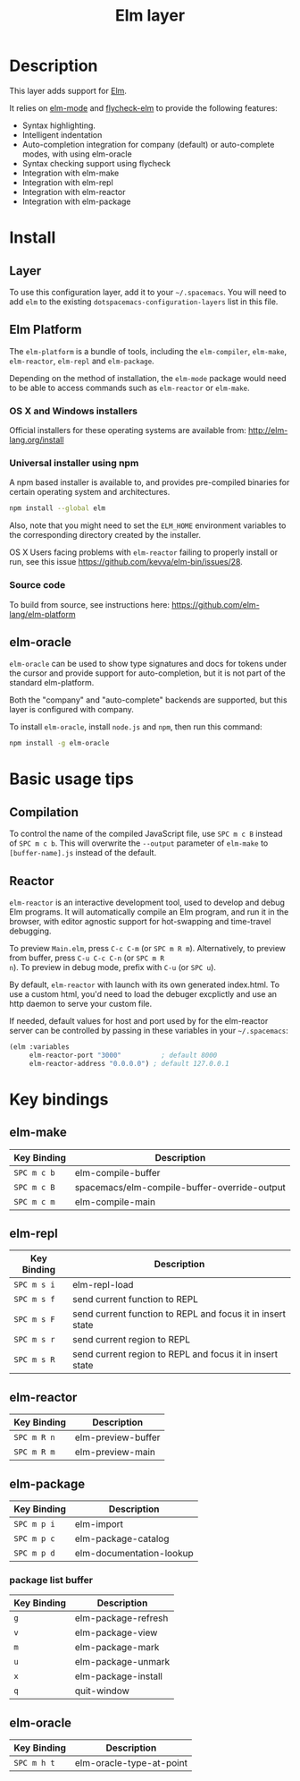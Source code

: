 #+TITLE: Elm layer

[[file:img/elm.png]]

* Table of Contents                                         :TOC_4_gh:noexport:
 - [[#description][Description]]
 - [[#install][Install]]
   - [[#layer][Layer]]
   - [[#elm-platform][Elm Platform]]
     - [[#os-x-and-windows-installers][OS X and Windows installers]]
     - [[#universal-installer-using-npm][Universal installer using npm]]
     - [[#source-code][Source code]]
   - [[#elm-oracle][elm-oracle]]
 - [[#basic-usage-tips][Basic usage tips]]
   - [[#compilation][Compilation]]
   - [[#reactor][Reactor]]
 - [[#key-bindings][Key bindings]]
   - [[#elm-make][elm-make]]
   - [[#elm-repl][elm-repl]]
   - [[#elm-reactor][elm-reactor]]
   - [[#elm-package][elm-package]]
     - [[#package-list-buffer][package list buffer]]
   - [[#elm-oracle][elm-oracle]]

* Description
This layer adds support for [[http://elm-lang.org][Elm]].

It relies on [[https://github.com/jcollard/elm-mode][elm-mode]] and [[https://github.com/bsermons/flycheck-elm][flycheck-elm]] to provide the following features:
- Syntax highlighting.
- Intelligent indentation
- Auto-completion integration for company (default) or auto-complete modes,
  with using elm-oracle
- Syntax checking support using flycheck
- Integration with elm-make
- Integration with elm-repl
- Integration with elm-reactor
- Integration with elm-package

* Install
** Layer
To use this configuration layer, add it to your =~/.spacemacs=. You will need to
add =elm= to the existing =dotspacemacs-configuration-layers= list in this
file.

** Elm Platform
The ~elm-platform~ is a bundle of tools, including the ~elm-compiler~, ~elm-make~,
~elm-reactor~, ~elm-repl~ and ~elm-package~.

Depending on the method of installation, the ~elm-mode~ package would need to be
able to access commands such as ~elm-reactor~ or ~elm-make~.

*** OS X and Windows installers
Official installers for these operating systems are available from:
[[http://elm-lang.org/install][http://elm-lang.org/install]]

*** Universal installer using npm
A npm based installer is available to, and provides pre-compiled binaries for
certain operating system and architectures.
#+BEGIN_SRC sh
  npm install --global elm
#+END_SRC
Also, note that you might need to set the ~ELM_HOME~ environment variables to
the corresponding directory created by the installer.

OS X Users facing problems with ~elm-reactor~ failing to properly install or
run, see this issue [[https://github.com/kevva/elm-bin/issues/28][https://github.com/kevva/elm-bin/issues/28]].

*** Source code
To build from source, see instructions here:
[[https://github.com/elm-lang/elm-platform][https://github.com/elm-lang/elm-platform]]

** elm-oracle
~elm-oracle~ can be used to show type signatures and docs for tokens under the
cursor and provide support for auto-completion, but it is not part of the standard
elm-platform.

Both the "company" and "auto-complete" backends are supported, but this layer
is configured with company.

To install ~elm-oracle~, install ~node.js~ and ~npm~, then
run this command:

#+BEGIN_SRC sh
  npm install -g elm-oracle
#+END_SRC

* Basic usage tips
** Compilation
To control the name of the compiled JavaScript file, use ~SPC m c B~ instead of
~SPC m c b~. This will overwrite the ~--output~ parameter of ~elm-make~ to
~[buffer-name].js~ instead of the default.

** Reactor
~elm-reactor~ is an interactive development tool, used to develop and debug Elm
programs. It will automatically compile an Elm program, and run it in the
browser, with editor agnostic support for hot-swapping and time-travel
debugging.

To preview ~Main.elm~, press ~C-c C-m~ (or ~SPC m R m~).
Alternatively, to preview from buffer, press ~C-u C-c C-n~ (or ~SPC m R
n~). To preview in debug mode, prefix with ~C-u~ (or ~SPC u~).

By default, ~elm-reactor~ with launch with its own generated index.html. To use
a custom html, you'd need to load the debuger excplictly and use an http daemon
to serve your custom file.

If needed, default values for host and port used by for the elm-reactor server
can be controlled by passing in these variables in your =~/.spacemacs=:

#+BEGIN_SRC emacs-lisp
  (elm :variables
       elm-reactor-port "3000"          ; default 8000
       elm-reactor-address "0.0.0.0") ; default 127.0.0.1
#+END_SRC

* Key bindings
** elm-make

| Key Binding | Description                                  |
|-------------+----------------------------------------------|
| ~SPC m c b~ | elm-compile-buffer                           |
| ~SPC m c B~ | spacemacs/elm-compile-buffer-override-output |
| ~SPC m c m~ | elm-compile-main                             |

** elm-repl

| Key Binding | Description                                                |
|-------------+------------------------------------------------------------|
| ~SPC m s i~ | elm-repl-load                                              |
| ~SPC m s f~ | send current function to REPL                              |
| ~SPC m s F~ | send current function to REPL and focus it in insert state |
| ~SPC m s r~ | send current region to REPL                                |
| ~SPC m s R~ | send current region to REPL and focus it in insert state   |

** elm-reactor

| Key Binding | Description        |
|-------------+--------------------|
| ~SPC m R n~ | elm-preview-buffer |
| ~SPC m R m~ | elm-preview-main   |

** elm-package

| Key Binding | Description              |
|-------------+--------------------------|
| ~SPC m p i~ | elm-import               |
| ~SPC m p c~ | elm-package-catalog      |
| ~SPC m p d~ | elm-documentation-lookup |

*** package list buffer

| Key Binding | Description          |
|-------------+----------------------|
| ~g~         | elm-package-refresh  |
| ~v~         | elm-package-view     |
| ~m~         | elm-package-mark     |
| ~u~         | elm-package-unmark   |
| ~x~         | elm-package-install  |
| ~q~         | quit-window          |

** elm-oracle

| Key Binding | Description              |
|-------------+--------------------------|
| ~SPC m h t~ | elm-oracle-type-at-point |

